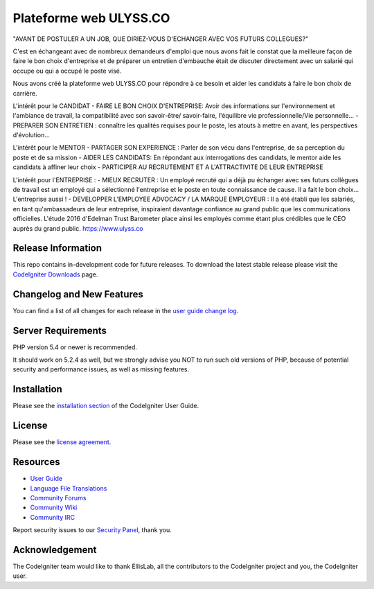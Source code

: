 ###################
Plateforme web ULYSS.CO 
###################

"AVANT DE POSTULER A UN JOB, QUE DIRIEZ-VOUS D'ECHANGER AVEC VOS FUTURS COLLEGUES?"​

C'est en échangeant avec de nombreux demandeurs d'emploi que nous avons fait le constat que la meilleure façon de faire le bon choix d'entreprise et de préparer un entretien d'embauche était de discuter directement avec un salarié qui occupe ou qui a occupé le poste visé. 

Nous avons créé la plateforme web ULYSS.CO pour répondre à ce besoin et aider les candidats à faire le bon choix de carrière.

L'intérêt pour le CANDIDAT 
- FAIRE LE BON CHOIX D'ENTREPRISE: Avoir des informations sur l'environnement et l'ambiance de travail, la compatibilité avec son savoir-être/ savoir-faire, l'équilibre vie professionnelle/Vie personnelle...
- PREPARER SON ENTRETIEN : connaître les qualités requises pour le poste, les atouts à mettre en avant, les perspectives d'évolution...

L'intérêt pour le MENTOR 
- PARTAGER SON EXPERIENCE : Parler de son vécu dans l'entreprise, de sa perception du poste et de sa mission
- AIDER LES CANDIDATS: En répondant aux interrogations des candidats, le mentor aide les candidats à affiner leur choix
- PARTICIPER AU RECRUTEMENT ET A L'ATTRACTIVITE DE LEUR ENTREPRISE 

L'intérêt pour l'ENTREPRISE : 
- MIEUX RECRUTER : Un employé recruté qui a déjà pu échanger avec ses futurs collègues de travail est un employé qui a sélectionné l'entreprise et le poste en toute connaissance de cause. Il a fait le bon choix... L'entreprise aussi !
- DEVELOPPER L'EMPLOYEE ADVOCACY / LA MARQUE EMPLOYEUR : Il a été établi que les salariés, en tant qu'ambassadeurs de leur entreprise, inspiraient davantage confiance au grand public que les communications officielles. L'étude 2016 d'Edelman Trust Barometer place ainsi les employés comme étant plus crédibles que le CEO auprès du grand public.
https://www.ulyss.co

*******************
Release Information
*******************

This repo contains in-development code for future releases. To download the
latest stable release please visit the `CodeIgniter Downloads
<http://www.codeigniter.com/download>`_ page.

**************************
Changelog and New Features
**************************

You can find a list of all changes for each release in the `user
guide change log <https://github.com/bcit-ci/CodeIgniter/blob/develop/user_guide_src/source/changelog.rst>`_.

*******************
Server Requirements
*******************

PHP version 5.4 or newer is recommended.

It should work on 5.2.4 as well, but we strongly advise you NOT to run
such old versions of PHP, because of potential security and performance
issues, as well as missing features.

************
Installation
************

Please see the `installation section <http://www.codeigniter.com/user_guide/installation/index.html>`_
of the CodeIgniter User Guide.

*******
License
*******

Please see the `license
agreement <https://github.com/bcit-ci/CodeIgniter/blob/develop/user_guide_src/source/license.rst>`_.

*********
Resources
*********

-  `User Guide <http://www.codeigniter.com/docs>`_
-  `Language File Translations <https://github.com/bcit-ci/codeigniter3-translations>`_
-  `Community Forums <http://forum.codeigniter.com/>`_
-  `Community Wiki <https://github.com/bcit-ci/CodeIgniter/wiki>`_
-  `Community IRC <http://www.codeigniter.com/irc>`_

Report security issues to our `Security Panel <mailto:security@codeigniter.com>`_, thank you.

***************
Acknowledgement
***************

The CodeIgniter team would like to thank EllisLab, all the
contributors to the CodeIgniter project and you, the CodeIgniter user.
